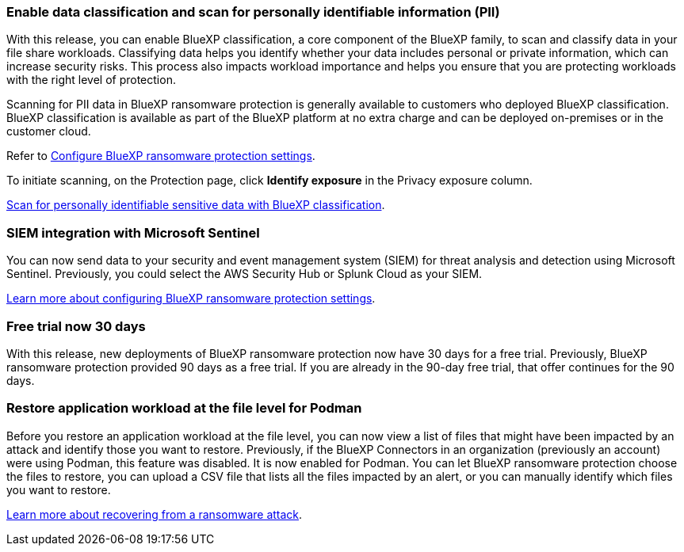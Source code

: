 === Enable data classification and scan for personally identifiable information (PII)
With this release, you can enable BlueXP classification, a core component of the BlueXP family, to scan and classify data in your file share workloads. Classifying data helps you identify whether your data includes personal or private information, which can increase security risks. This process also impacts workload importance and helps you ensure that you are protecting workloads with the right level of protection. 

Scanning for PII data in BlueXP ransomware protection is generally available to customers who deployed BlueXP classification. BlueXP classification is available as part of the BlueXP platform at no extra charge and can be deployed on-premises or in the customer cloud. 

//BlueXP classification can be also deployed as a SaaS model as part of a Technology Preview. To enable Preview features, use the BlueXP ransomware protection *Settings* option. If you enable Preview, a "Preview" label appears next to the *Privacy exposure* column on the Protection page along with other locations. 

//Refer to link://rp-use-settings-html[Configure BlueXP ransomware protection settings]. 
Refer to https://docs.netapp.com/us-en/data-services-ransomware-resilience/rp-use-settings.html[Configure BlueXP ransomware protection settings]. 

To initiate scanning, on the Protection page, click *Identify exposure* in the Privacy exposure column. 

//link:rp-use-protect-classify.html[Scan for personally identifiable sensitive data with BlueXP classification].

https://docs.netapp.com/us-en/data-services-ransomware-resilience/rp-use-protect-classify.html[Scan for personally identifiable sensitive data with BlueXP classification].

//=== Try upcoming Preview features before they are released
//You can now try out some features labeled "Preview" before they are released. To do so, use the *Settings* option to show these features, which are tagged with a "Preview" label.
//+
//For details, refer to link:rp-use-settings.html[Configure BlueXP ransomware protection settings]. 

//https://docs.netapp.com/us-en/data-services-ransomware-resilience/rp-use-settings.html[Learn more about configuring BlueXP ransomware protection settings].

=== SIEM integration with Microsoft Sentinel
You can now send data to your security and event management system (SIEM) for threat analysis and detection using Microsoft Sentinel. Previously, you could select the AWS Security Hub or Splunk Cloud as your SIEM.

//For details, refer to link:rp-use-settings.html[Configure BlueXP ransomware protection settings]. 

https://docs.netapp.com/us-en/data-services-ransomware-resilience/rp-use-settings.html[Learn more about configuring BlueXP ransomware protection settings]. 


=== Free trial now 30 days
With this release, new deployments of BlueXP ransomware protection now have 30 days for a free trial. Previously, BlueXP ransomware protection provided 90 days as a free trial. If you are already in the 90-day free trial, that offer continues for the 90 days. 

=== Restore application workload at the file level for Podman
Before you restore an application workload at the file level, you can now view a list of files that might have been impacted by an attack and identify those you want to restore. Previously, if the BlueXP Connectors in an organization (previously an account) were using Podman, this feature was disabled. It is now enabled for Podman. You can let BlueXP ransomware protection choose the files to restore, you can upload a CSV file that lists all the files impacted by an alert, or you can manually identify which files you want to restore. 

//link:rp-use-recover.html[Learn more about recovering from a ransomware attack].
https://docs.netapp.com/us-en/data-services-ransomware-resilience/rp-use-recover.html[Learn more about recovering from a ransomware attack].

